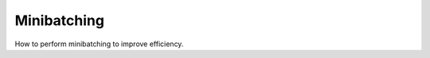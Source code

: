 .. _minibatching:

Minibatching
============

How to perform minibatching to improve efficiency.

.. doxygengroup:: batch
    :members:
    :content-only:
